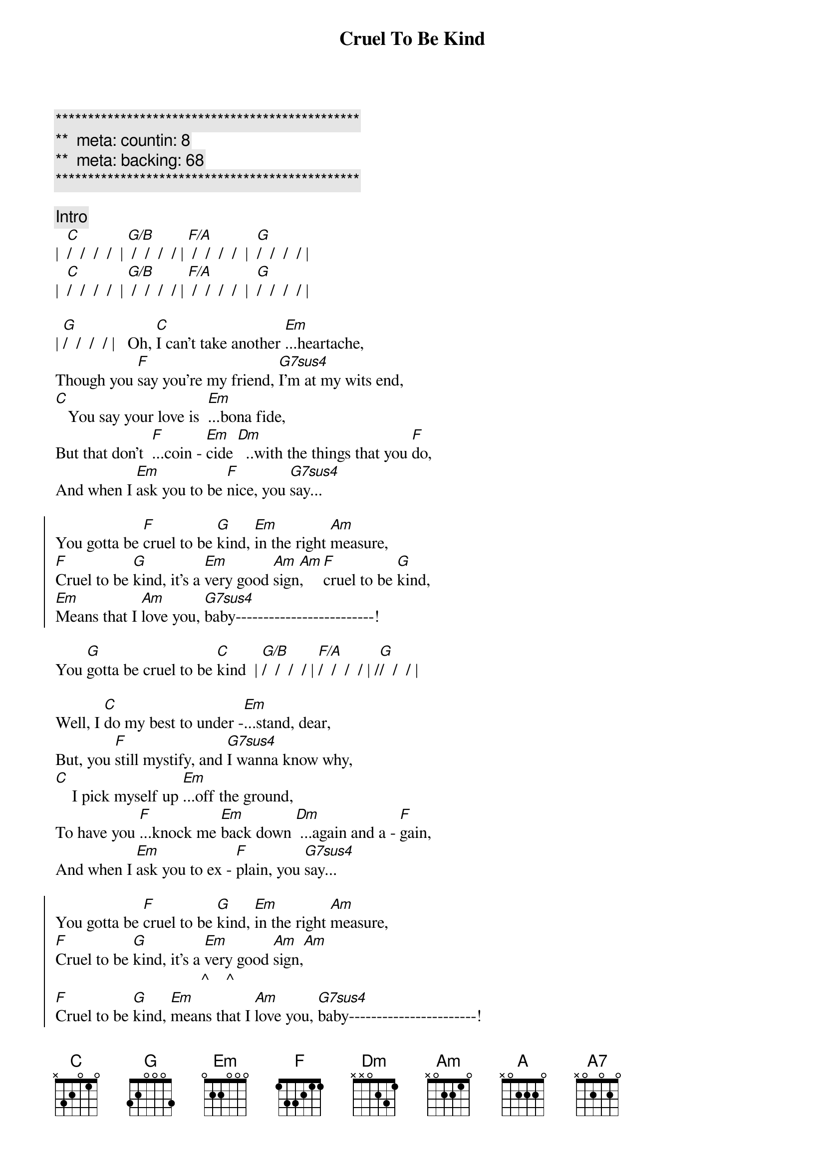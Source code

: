 {title: Cruel To Be Kind}
{artist: Nick Lowe}
{key: C}
{duration: 3:10}
{tempo: 125}
{meta: countin: 8}
{meta: backing: 68}

{c:***********************************************}
{c:**  meta: countin: 8   }
{c:**  meta: backing: 68   }
{c:***********************************************}

{comment: Intro}
|  [C]/  /  /  /  | [G/B] /  /  /  / | [F/A] /  /  /  /  |  [G]/  /  /  / | 
|  [C]/  /  /  /  | [G/B] /  /  /  / | [F/A] /  /  /  /  |  [G]/  /  /  / | 

{start_of_verse}
| [G]/  /  /  / |   Oh, [C]I can't take another [Em]...heartache,
Though you [F]say you're my friend, [G7sus4]I'm at my wits end,
[C]   You say your love is  [Em]...bona fide,
But that don't  [F]...coin - [Em]cide [Dm]  ..with the things that you [F]do,
And when I [Em]ask you to be [F]nice, you [G7sus4]say...
{end_of_verse}

{start_of_chorus}
You gotta be [F]cruel to be [G]kind, [Em]in the right [Am]measure,
[F]Cruel to be [G]kind, it's a [Em]very good [Am]sign[Am],    [F]cruel to be [G]kind,
[Em]Means that I [Am]love you, [G7sus4]baby-------------------------!
{end_of_chorus}

You [G]gotta be cruel to be [C]kind  | [G/B]/  /  /  / | [F/A]/  /  /  / | /[G]/  /  / |

{start_of_verse}
Well, I [C]do my best to under -[Em]...stand, dear,
But, you [F]still mystify, and [G7sus4]I wanna know why,
[C]    I pick myself up [Em]...off the ground,
To have you [F]...knock me [Em]back down [Dm] ...again and a - [F]gain,
And when I [Em]ask you to ex - [F]plain, you [G7sus4]say...
{end_of_verse}

{start_of_chorus}
You gotta be [F]cruel to be [G]kind, [Em]in the right [Am]measure,
[F]Cruel to be [G]kind, it's a [Em]very good [Am]sign,[Am]
                                   ^    ^
[F]Cruel to be [G]kind, [Em]means that I [Am]love you, [G7sus4]baby-----------------------!
                                             (Babe------------------!)
                                                 (You gotta be cruel!)
You [G]gotta be cruel to be [C]kind
{end_of_chorus}

{comment: Bridge}
[C]   Oo, oo -oo !  [A]Oo, oo,[(A7)]oo!

[Guitar solo break - * Tablature of solo at bottom of page)
|  [F]/  /  [G]/  /  |  [Em]/  /  [Am]/  [Am]/  | 
|  [F]/  /  [G]/  /  |  [Em]/  /  [Am]/  [Am]/  | 
|  [F]/  /  [G]/  /  |  [Em]/  /  [Am]/  [Am]/  | 
                          ^  ^
|[G7sus4] /_/ /_/ /_/ /_/ | /_/ /_/ /_/ /_/ | [G]/_/ /_/ /_/

{start_of_verse}
[G]Well, I [C]do my best to under [Em]- ...stand, dear,
But, you s[F]till mystify, and [G7sus4]I wanna know why,
[C]    I pick myself up [Em]...off the ground,
To have you  [F]...knock me [Em]back down [Dm] ...again and a - [F]gain,
And when I [Em]ask you to ex - [F]plain, you [G7sus4]say...
{end_of_verse}

{comment: Choruses}
You gotta be [F]cruel to be [G]kind, [Em]in the right [Am]measure,
[F]Cruel to be [G]kind, it's a [Em]very good [Am]sign,
[F]Cruel to be [G]kind, [Em]means that I [Am]love you, [G7sus4]baby-----------------------!
                                             (Babe------------------!)
                                                 (You gotta be cruel!)

You [G]gotta be cruel to be [F]kind--------[G]---, oh, [Em]in the right [Am]measure,
                        (Cruel to be kind!)

   [F]           [G]    It's a [Em]very, very, [Am]very [Am]good [F]sign--------[G]----,
(Cruel to be kind!)                  ^    ^   (Cruel to be kind!)

It [Em]means that I [Am]love you, [G7sus4]baby--------------------------!
                               (Babe--------------------!)
                                     (You gotta be cruel!)

You [G]gotta be cruel to be [F]kind--------[G]--, oh, [Em]in the right [Am]measure,
                        (Cruel to be kind!)

 [F]            [G]     Yes, it's a [Em]very, very, [Am]very [Am]good s[F]ign--------[G]----,
(Cruel to be kind!)                       ^    ^   (Cruel to be kind!)

It [Em]means that I [Am]love you, [G7sus4]baby-------------------------!
                              (Babe--------------------!)
                                    (You gotta be cruel!)

{comment: Outro}
You [G]gotta be cruel to be k[F]ind--[Dm7/G]----------[C]--!
                      |  /  /  /  /  |  /  ||
